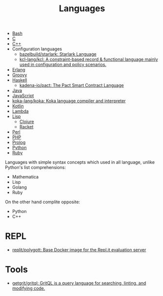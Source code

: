 :PROPERTIES:
:ID:       9e8b7575-c30f-40ab-b385-fd552f497ad4
:END:
#+title: Languages

- [[id:8e21fad4-421b-4632-8eab-4127513f1560][Bash]]
- [[id:290f656a-28f7-483e-9a4c-d47b5d19682e][C]]
- [[id:de57e9fc-a045-41a7-9af1-90b7b0d55377][C++]]
- Configuration languages
  - [[https://github.com/bazelbuild/starlark][bazelbuild/starlark: Starlark Language]]
  - [[https://github.com/kcl-lang/kcl][kcl-lang/kcl: A constraint-based record & functional language mainly used in configuration and policy scenarios.]]
- [[id:b0e58ae5-d533-447b-9114-d8ffe0cc7845][Erlang]]
- [[id:1b16c60b-824b-46d2-a15e-a6942a61b1f2][Groovy]]
- [[id:9fcb7af5-0620-4558-b4f8-c7d9d469da5a][Haskell]]
  - [[https://github.com/kadena-io/pact][kadena-io/pact: The Pact Smart Contract Language]]
- [[id:dfd6af21-1df2-4813-a70f-56e65f4a3939][Java]]
- [[id:af5ca705-2878-4749-9fcc-866dc68b9796][JavaScript]]
- [[https://github.com/koka-lang/koka][koka-lang/koka: Koka language compiler and interpreter]]
- [[id:e75a84ff-289e-4ba7-8eb6-f3496d9b0e12][Kotlin]]
- [[id:633452ef-2f7c-456d-ab96-c4ee156c5f88][Lambda]]
- [[id:0da5d4f2-d463-4079-b764-a77d3e800de7][Lisp]]
  - [[id:8b2c8617-a75b-456d-8fd8-3e5534a6c3d1][Clojure]]
  - [[id:558b3fa5-235c-4b53-98f3-3359fbc30d78][Racket]]
- [[id:e5325503-a17e-47ea-9536-116bf237d387][Perl]]
- [[id:ada31b57-7637-413a-afce-4da687df7c8d][PHP]]
- [[id:e1848f5d-637b-4d28-b574-e65e2bb6b1bb][Prolog]]
- [[id:4a6c1e3e-833d-451c-9fb3-4ec06a8dd548][Python]]
- [[id:f3b12381-7e62-4efe-b4cd-2a3a8a6989bb][Ruby]]

Languages with simple syntax concepts which used in all language,
unlike Python's list comprehensions:

- Mathematica
- Lisp
- Golang
- Ruby

On the other hand complite opposite:

- Python
- C++

* REPL
- [[https://github.com/replit/polygott][replit/polygott: Base Docker image for the Repl.it evaluation server]]
* Tools
- [[https://github.com/getgrit/gritql][getgrit/gritql: GritQL is a query language for searching, linting, and modifying code.]]
